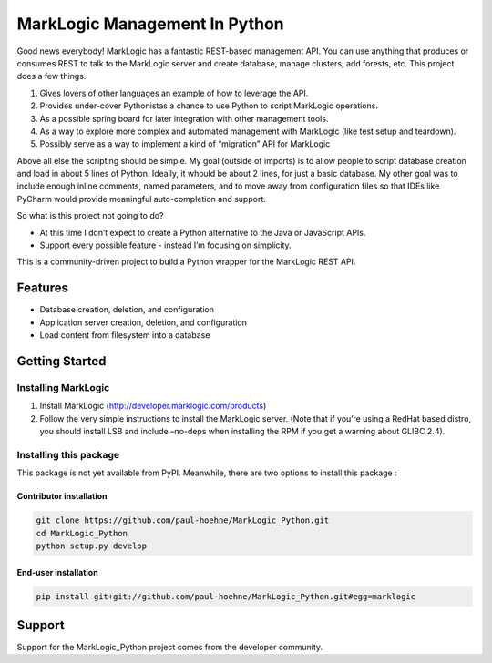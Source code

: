 ==============================
MarkLogic Management In Python
==============================

Good news everybody! MarkLogic has a fantastic REST-based management
API. You can use anything that produces or consumes REST to talk to the
MarkLogic server and create database, manage clusters, add forests, etc.
This project does a few things.

1. Gives lovers of other languages an example of how to leverage the
   API.
2. Provides under-cover Pythonistas a chance to use Python to script
   MarkLogic operations.
3. As a possible spring board for later integration with other
   management tools.
4. As a way to explore more complex and automated management with
   MarkLogic (like test setup and teardown).
5. Possibly serve as a way to implement a kind of “migration” API for
   MarkLogic

Above all else the scripting should be simple. My goal (outside of
imports) is to allow people to script database creation and load in
about 5 lines of Python. Ideally, it whould be about 2 lines, for just a
basic database. My other goal was to include enough inline comments,
named parameters, and to move away from configuration files so that IDEs
like PyCharm would provide meaningful auto-completion and support.

So what is this project not going to do?

-  At this time I don’t expect to create a Python alternative to the
   Java or JavaScript APIs.
-  Support every possible feature - instead I’m focusing on simplicity.

This is a community-driven project to build a Python wrapper for the
MarkLogic REST API.

Features
========

-  Database creation, deletion, and configuration
-  Application server creation, deletion, and configuration
-  Load content from filesystem into a database

Getting Started
===============

Installing MarkLogic
--------------------

1. Install MarkLogic (http://developer.marklogic.com/products)

2. Follow the very simple instructions to install the MarkLogic server.
   (Note that if you’re using a RedHat based distro, you should install
   LSB and include –no-deps when installing the RPM if you get a warning
   about GLIBC 2.4).

Installing this package
-----------------------

This package is not yet available from PyPI. Meanwhile, there are two options
to install this package :

Contributor installation
~~~~~~~~~~~~~~~~~~~~~~~~

.. code:: console

   git clone https://github.com/paul-hoehne/MarkLogic_Python.git
   cd MarkLogic_Python
   python setup.py develop

End-user installation
~~~~~~~~~~~~~~~~~~~~~

.. code:: console

   pip install git+git://github.com/paul-hoehne/MarkLogic_Python.git#egg=marklogic

Support
=======

Support for the MarkLogic\_Python project comes from the developer
community.
